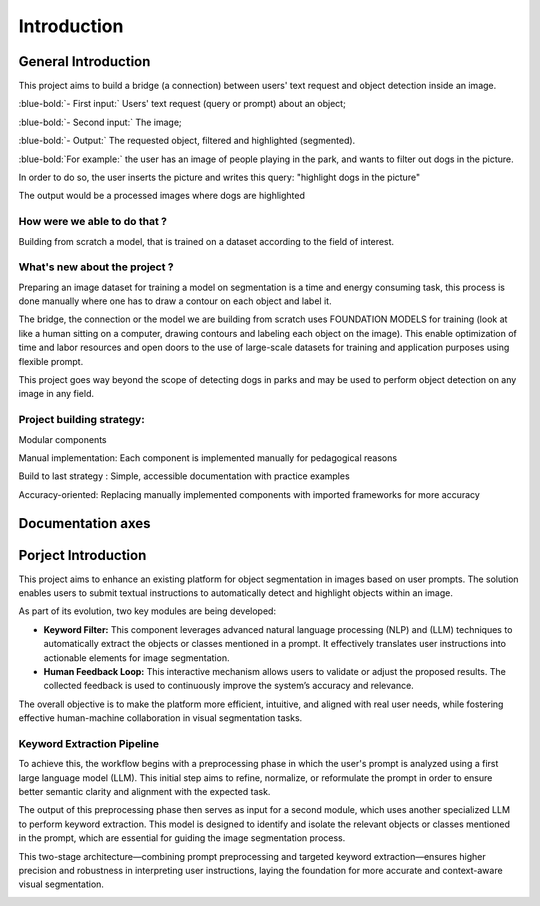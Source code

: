 Introduction
############

General Introduction
----------------------
.. image:: images/logo1.jpg


This project aims to build a bridge (a connection) between users' text request and object detection inside an image.

:blue-bold:`- First input:` Users' text request (query or prompt) about an object;
  
:blue-bold:`- Second input:` The image;
  
:blue-bold:`- Output:` The requested object, filtered and highlighted (segmented).

:blue-bold:`For example:` the user has an image of people playing in the park, and wants to filter out dogs in the picture.

In order to do so, the user inserts the picture and writes this query: "highlight dogs in the picture"

The output would be a processed images where dogs are highlighted

.. image:: images/logo.jpg



**How were we able to do that ?**
~~~~~~~~~~~~~~~~~~~~~~~~~~~~~~~~~~~~~~~~~~

Building from scratch a model, that is trained on a dataset according to the field of interest.

**What's new about the project ?**
~~~~~~~~~~~~~~~~~~~~~~~~~~~~~~~~~~~~~~~~~~

Preparing an image dataset for training a model on segmentation is a time and energy consuming task, this process is done manually where one has to draw a contour on each object and label it.

The bridge, the connection or the model we are building from scratch uses FOUNDATION MODELS for training (look at like a human sitting on a computer, drawing contours and labeling each object on the image). This enable optimization of time and labor resources and open doors to the use of large-scale datasets for training and application purposes using flexible prompt.

This project goes way beyond the scope of detecting dogs in parks and may be used to perform object detection on any image in any field.

**Project building strategy:**
~~~~~~~~~~~~~~~~~~~~~~~~~~~~~~~~~~~~~~~~~~

Modular components

Manual implementation: Each component is implemented manually for pedagogical reasons

Build to last strategy : Simple, accessible documentation with practice examples

Accuracy-oriented: Replacing manually implemented components with imported frameworks for more accuracy

Documentation axes
-------------------

.. image:: images/logo2.jpg


Porject Introduction
-----------------------
This project aims to enhance an existing platform for object segmentation in images based on user prompts. The solution enables users to submit textual instructions to automatically detect and highlight objects within an image.

As part of its evolution, two key modules are being developed:

- **Keyword Filter:** This component leverages advanced natural language processing (NLP) and (LLM) techniques to automatically extract the objects or classes mentioned in a prompt. It effectively translates user instructions into actionable elements for image segmentation.

- **Human Feedback Loop:** This interactive mechanism allows users to validate or adjust the proposed results. The collected feedback is used to continuously improve the system’s accuracy and relevance.

The overall objective is to make the platform more efficient, intuitive, and aligned 
with real user needs, while fostering effective human-machine collaboration in visual segmentation tasks.

**Keyword Extraction Pipeline**
~~~~~~~~~~~~~~~~~~~~~~~~~~~~~~~~~~~~~~~~~~

To achieve this, the workflow begins with a preprocessing phase in which the user's prompt 
is analyzed using a first large language model (LLM). This initial step aims to refine, normalize,
or reformulate the prompt in order to ensure better semantic clarity and alignment with the expected task.

The output of this preprocessing phase then serves as input for a second module, which uses
another specialized LLM to perform keyword extraction. This model is designed to identify
and isolate the relevant objects or classes mentioned in the prompt, which are essential for 
guiding the image segmentation process.

This two-stage architecture—combining prompt preprocessing and targeted keyword 
extraction—ensures higher precision and robustness in interpreting user instructions, laying 
the foundation for more accurate and context-aware visual segmentation.


.. image:: images/logo3.jpg